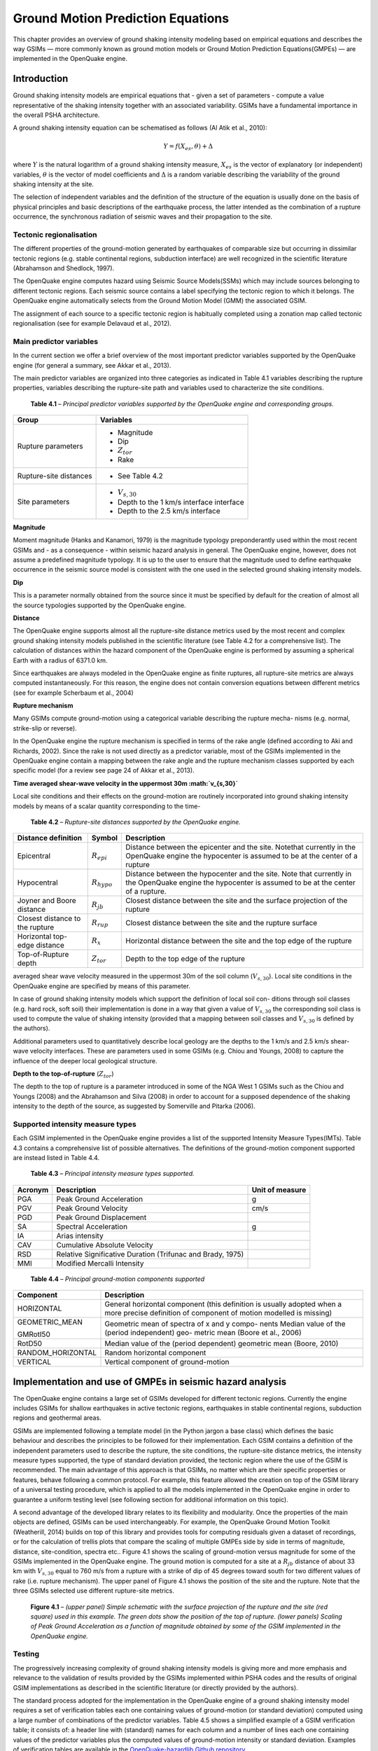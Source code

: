 Ground Motion Prediction Equations
==================================

This chapter provides an overview of ground shaking intensity
modeling based on empirical equations and describes the way GSIMs —
more commonly known as ground motion models or Ground Motion
Prediction Equations(GMPEs) — are implemented in the OpenQuake engine.

Introduction
------------

Ground shaking intensity models are empirical equations that - given
a set of parameters - compute a value representative of the shaking
intensity together with an associated variability. GSIMs have a
fundamental importance in the overall PSHA architecture.

A ground shaking intensity equation can be schematised as follows (Al
Atik et al., 2010):

.. math::

 Y = f(X_{es},\theta)+\Delta

where :math:`Y` is the natural logarithm of a ground shaking intensity
measure, :math:`X_{es}` is the vector of explanatory (or independent)
variables, :math:`\theta` is the vector of model coefficients and 
:math:`\Delta` is a random variable describing the variability of the ground 
shaking intensity at the site.

The selection of independent variables and the definition of the
structure of the equation is usually done on the basis of physical
principles and basic descriptions of the earthquake process, the
latter intended as the combination of a rupture occurrence, the
synchronous radiation of seismic waves and their propagation to the
site.

Tectonic regionalisation
************************

The different properties of the ground-motion generated by
earthquakes of comparable size but occurring in dissimilar tectonic
regions (e.g. stable continental regions, subduction interface) are
well recognized in the scientific literature (Abrahamson and
Shedlock, 1997).

The OpenQuake engine computes hazard using Seismic Source Models(SSMs) which
may include sources belonging to different tectonic regions. Each
seismic source contains a label specifying the tectonic region to
which it belongs. The OpenQuake engine automatically selects from the Ground
Motion Model (GMM) the associated GSIM.

The assignment of each source to a specific tectonic region is
habitually completed using a zonation map called tectonic
regionalisation (see for example Delavaud et al.,
2012).


Main predictor variables
************************

In the current section we offer a brief overview of the most
important predictor variables supported by the OpenQuake engine (for general
a summary, see Akkar et al., 2013).

The main predictor variables are organized into three categories as
indicated in Table 4.1 variables describing the
rupture properties, variables describing the rupture-site path and
variables used to characterize the site conditions.

   **Table 4.1** – *Principal predictor variables supported by the
   OpenQuake engine and corresponding groups.*

+-----------------------+----------------------------------------------+
|    **Group**          |    **Variables**                             |
+=======================+==============================================+
|    Rupture parameters | -  Magnitude                                 |
|                       |                                              |
|                       | -  Dip                                       |
|                       |                                              |
|                       | -  :math:`Z_{tor}`                           |
|                       |                                              |
|                       | -  Rake                                      |
+-----------------------+----------------------------------------------+
|    Rupture-site       | - See Table 4.2                              |
|    distances          |                                              |
+-----------------------+----------------------------------------------+
|    Site parameters    | - :math:`V_{s,30}`                           |
|                       |                                              |
|                       | -  Depth to the 1 km/s interface interface   |
|                       |                                              |
|                       | -  Depth to the 2.5 km/s interface           |
+-----------------------+----------------------------------------------+


**Magnitude**

Moment magnitude (Hanks and Kanamori, 1979) is
the magnitude typology preponderantly used within the most recent
GSIMs and - as a consequence - within seismic hazard analysis in
general. The OpenQuake engine, however, does not assume a predefined
magnitude typology. It is up to the user to ensure that the magnitude
used to define earthquake occurrence in the seismic source model is
consistent with the one used in the selected ground shaking intensity
models.

**Dip**

This is a parameter normally obtained from the source since it must
be specified by default for the creation of almost all the source
typologies supported by the OpenQuake engine.

**Distance**

The OpenQuake engine supports almost all the rupture-site distance
metrics used by the most recent and complex ground shaking intensity
models published in the scientific literature (see Table
4.2 for a comprehensive list). The calculation of
distances within the hazard component of the OpenQuake engine is performed
by assuming a spherical Earth with a radius of 6371.0 km.

Since earthquakes are always modeled in the OpenQuake engine as finite
ruptures, all rupture-site metrics are always computed
instantaneously. For this reason, the engine does not contain
conversion equations between different metrics (see for example
Scherbaum et al., 2004)

**Rupture mechanism**

Many GSIMs compute ground-motion using a categorical variable
describing the rupture mecha- nisms (e.g. normal, strike-slip or
reverse).

In the OpenQuake engine the rupture mechanism is specified in terms of the
rake angle (defined according to Aki and Richards,
2002). Since the rake is not used directly as a
predictor variable, most of the GSIMs implemented in the OpenQuake engine
contain a mapping between the rake angle and the rupture mechanism
classes supported by each specific model (for a review see page 24 of
Akkar et al., 2013).

**Time averaged shear-wave velocity in the uppermost 30m
:math:`v_{s,30}`**

Local site conditions and their effects on the ground-motion are
routinely incorporated into ground shaking intensity models by means
of a scalar quantity corresponding to the time-

   **Table 4.2** – *Rupture-site distances supported by the OpenQuake engine.*

+-----------------------+----------------------+--------------------------------------+
|    **Distance         |                      |    **Description**                   |
|    definition**       |     **Symbol**       |                                      |
|                       |                      |                                      |
+=======================+======================+======================================+
|    Epicentral         |                      |    Distance between the epicenter    |
|                       |  :math:`R_{epi}`     |    and the site. Notethat currently  |
|                       |                      |    in the OpenQuake engine the       |
|                       |                      |    hypocenter is assumed to be at    |
|                       |                      |    the center of a rupture           |
+-----------------------+----------------------+--------------------------------------+
|    Hypocentral        |                      |    Distance between the hypocenter   |
|                       |   :math:`R_{hypo}`   |    and the site.                     |
|                       |                      |    Note that currently in the        |
|                       |                      |    OpenQuake engine the              |
|                       |                      |    hypocenter is assumed to          |
|                       |                      |    be at the center of a rupture.    |
+-----------------------+----------------------+--------------------------------------+
|    Joyner and Boore   |                      |    Closest distance between the site |
|    distance           |     :math:`R_{jb}`   |    and the surface                   |
|                       |                      |    projection of the rupture         |
+-----------------------+----------------------+--------------------------------------+
|    Closest distance   |                      |    Closest distance between the site |
|    to the rupture     |    :math:`R_{rup}`   |    and the rupture surface           |
+-----------------------+----------------------+--------------------------------------+
|    Horizontal         |                      |    Horizontal distance between the   |
|    top-edge distance  |    :math:`R_{x}`     |    site and the top                  |
|                       |                      |    edge of the rupture               |
+-----------------------+----------------------+--------------------------------------+
|    Top-of-Rupture     |                      |    Depth to the top edge of the      |
|    depth              |    :math:`Z_{tor}`   |    rupture                           |
|                       |                      |                                      |
+-----------------------+----------------------+--------------------------------------+

averaged shear wave velocity measured in the uppermost 30m of the
soil column (:math:`V_{s,30}`). Local site conditions in the
OpenQuake engine are specified by means of this parameter.

In case of ground shaking intensity models which support the
definition of local soil con- ditions through soil classes (e.g. hard
rock, soft soil) their implementation is done in a way that given a
value of :math:`V_{s,30}` the corresponding soil class is used to
compute the value of shaking intensity (provided that a mapping
between soil classes and :math:`V_{s,30}` is defined by the authors).

Additional parameters used to quantitatively describe local geology
are the depths to the 1 km/s and 2.5 km/s shear-wave velocity
interfaces. These are parameters used in some GSIMs (e.g. Chiou and
Youngs, 2008) to capture the influence of the deeper local geological 
structure.

**Depth to the top-of-rupture** (:math:`Z_{tor}`)

The depth to the top of rupture is a parameter introduced in some of
the NGA West 1 GSIMs such as the Chiou and Youngs
(2008) and the Abrahamson and Silva
(2008) in order to account for a supposed
dependence of the shaking intensity to the depth of the source, as
suggested by Somerville and Pitarka (2006).

Supported intensity measure types
*********************************

Each GSIM implemented in the OpenQuake engine provides a list of the
supported Intensity Measure Types(IMTs). Table 4.3 
contains a comprehensive list of possible alternatives. The
definitions of the ground-motion component supported are instead listed in 
Table 4.4.

   **Table 4.3** – *Principal intensity measure types supported.*

+--------------+-----------------------------------+-------------------+
|              |    **Description**                |    **Unit of      |
|  **Acronym** |                                   |    measure**      |
+==============+===================================+===================+
|    PGA       |    Peak Ground Acceleration       |    g              |
+--------------+-----------------------------------+-------------------+
|    PGV       |    Peak Ground Velocity           |    cm/s           |
+--------------+-----------------------------------+-------------------+
|    PGD       |    Peak Ground Displacement       |                   |
+--------------+-----------------------------------+-------------------+
|    SA        |    Spectral Acceleration          |    g              |
+--------------+-----------------------------------+-------------------+
|    IA        |    Arias intensity                |                   |
+--------------+-----------------------------------+-------------------+
|    CAV       |    Cumulative Absolute Velocity   |                   |
+--------------+-----------------------------------+-------------------+
|    RSD       |    Relative Significative         |                   |
|              |    Duration                       |                   |
|              |    (Trifunac and Brady,           |                   |
|              |    1975)                          |                   |
+--------------+-----------------------------------+-------------------+
|    MMI       |    Modified Mercalli Intensity    |                   |
+--------------+-----------------------------------+-------------------+


   **Table 4.4** – *Principal ground-motion components supported*

+----------------------------+-----------------------------------------+
|    **Component**           |    **Description**                      |
+============================+=========================================+
|    HORIZONTAL              |    General horizontal component (this   |
|                            |    definition                           |
|                            |    is usually adopted when a more       |
|                            |    precise definition                   |
|                            |    of component of motion               |
|                            |    modelled is                          |
|                            |    missing)                             |
+----------------------------+-----------------------------------------+
|    GEOMETRIC_MEAN          |    Geometric mean of spectra of x and y |
|                            |    compo-                               |
|                            |    nents                                |
|    GMRotI50                |    Median value of the (period          |
|                            |    independent) geo-                    |
|                            |    metric mean (Boore et al.,           |
|                            |    2006)                                |
+----------------------------+-----------------------------------------+
|    RotD50                  |    Median value of the (period          |
|                            |    dependent) geometric                 |
|                            |    mean (Boore, 2010)                   |
+----------------------------+-----------------------------------------+
|    RANDOM_HORIZONTAL       |    Random horizontal component          |
+----------------------------+-----------------------------------------+
|    VERTICAL                |    Vertical component of ground-motion  |
+----------------------------+-----------------------------------------+

Implementation and use of GMPEs in seismic hazard analysis
----------------------------------------------------------

The OpenQuake engine contains a large set of GSIMs developed for different
tectonic regions. Currently the engine includes GSIMs for shallow
earthquakes in active tectonic regions, earthquakes in stable
continental regions, subduction regions and geothermal areas.

GSIMs are implemented following a template model (in the Python
jargon a base class) which defines the basic behaviour and describes
the principles to be followed for their implementation. Each GSIM
contains a definition of the independent parameters used to describe
the rupture, the site conditions, the rupture-site distance metrics,
the intensity measure types supported, the type of standard deviation
provided, the tectonic region where the use of the GSIM is
recommended. The main advantage of this approach is that GSIMs, no
matter which are their specific properties or features, behave
following a common protocol. For example, this feature allowed the
creation on top of the GSIM library of a universal testing procedure,
which is applied to all the models implemented in the OpenQuake engine in
order to guarantee a uniform testing level (see
following section for additional information on this topic).

A second advantage of the developed library relates to its
flexibility and modularity. Once the properties of the main objects
are defined, GSIMs can be used interchangeably. For example, the
OpenQuake Ground Motion Toolkit (Weatherill,
2014) builds on top of this library and provides
tools for computing residuals given a dataset of recordings, or for
the calculation of trellis plots that compare the scaling of multiple
GMPEs side by side in terms of magnitude, distance, site-condition,
spectra etc.. Figure 4.1 shows the scaling of
ground-motion versus magnitude for some of the GSIMs implemented in
the OpenQuake engine. The ground motion is computed for a site at a :math:`R_{jb}`
distance of about 33 km with :math:`V_{s,30}` equal to 760 m/s from a
rupture with a strike of dip of 45 degrees toward south for two
different values of rake (i.e. rupture mechanism). The upper panel of
Figure 4.1 shows the position of the site and the
rupture. Note that the three GSIMs selected use different
rupture-site metrics.

.. figure:: _images/scaling_gmpe.png

   **Figure 4.1** – *(upper panel) Simple schematic with the surface
   projection of the rupture and the site (red square) used in this
   example. The green dots show the position of the top of rupture.
   (lower panels) Scaling of Peak Ground Acceleration as a function of
   magnitude obtained by some of the GSIM implemented in the OpenQuake engine.*

Testing
*******

The progressively increasing complexity of ground shaking intensity
models is giving more and more emphasis and relevance to the
validation of results provided by the GSIMs implemented
within PSHA codes and the results of original GSIM implementations as
described in the scientific literature (or directly provided by the
authors).

The standard process adopted for the implementation in the OpenQuake engine
of a ground shaking intensity model requires a set of verification
tables each one containing values of ground-motion (or standard
deviation) computed using a large number of combinations of the
predictor variables. Table 4.5 shows a simplified
example of a GSIM verification table; it consists of: a header line
with (standard) names for each column and a number of lines each one
containing values of the predictor variables plus the computed values
of ground-motion intensity or standard deviation. Examples of
verification tables are available in the `OpenQuake-hazardlib Github
repository <https://github.com/gem/oq-hazardlib/tree/master/openquake/hazardlib/tests/gsim/data>`__.

   **Table 4.5** – *Schematic of a GSIM verification table used in the
   OpenQuake engine.*

+-------------------+-------------------+-------------------+-------------------+-------------------+------+
|         M         |         R         |  :math:`V_{s,30}` |   :math:`IMT_1`   |   :math:`IMT_2`   |  ... |
+===================+===================+===================+===================+===================+======+
| :math:`val_{1,1}` | :math:`val_{1,2}` | :math:`val_{1,3}` | :math:`val_{1,4}` | :math:`val_{1,5}` |      |
+-------------------+-------------------+-------------------+-------------------+-------------------+------+
| :math:`val_{2,1}` | :math:`val_{2,2}` | :math:`val_{2,3}` | :math:`val_{2,4}` | :math:`val_{2,5}` |      |
+-------------------+-------------------+-------------------+-------------------+-------------------+------+
|        ...        |                   |                   |                   |                   |      |
+-------------------+-------------------+-------------------+-------------------+-------------------+------+

Using these tables and an automated verification procedure
implemented in the OpenQuake engine, it is possible to verify the
consistency between the original results and the corresponding values
computed with the version of the GSIM implemented. On average we
accept discrepancies between the original implementation and the
version included in the OpenQuake engine lower than five percent.

GEM recommends that contextually to the publication of GSIMs the
table of coefficients as well as of a set of verification tables (or
a software which allows the generation of these tables) are published
as an electronic supplement. This can certainly improve the
reproducibility of the models proposed and most of all would increase
the quality and robustness of the computed hazard.

Spatial correlation of ground motion
************************************

The current literature (Bazzurro and Luco, 2005; 
Crowley and Bommer, 2006; Park et al.,
2007) clearly explains the necessity for
considering spatially correlated ground motion fields in the
calculation of losses for a portfolio.

The OpenQuake engine supports the calculation of ground-motion fields
taking into account the spatial correlation of the within-event
residuals (Boore, 2003). The OpenQuake engine
supports correlation models developed according to a default scheme.
Currently the OpenQuake engine provides only one correlation model, the one
proposed by Jayaram and Baker (2009). The
calculation of spatially correlated ground motion fields is
summarized under event-based PSHA section.

Future developments
-------------------

The current implementation of GSIMs into the OpenQuake engine offers
advanced features but - accord- ing to experience and feedback
received from users - it partially lacks of flexibility and should
provide an easier process for the incorporation of new GSIMs. A
revision of the current scheme adopted for the implementation of new
GSIMs will be therefore necessary in order to address the suggestions
and feedback we received so far and add new features.

An incomplete list of the possible improvements that might be
introduced is the following one:

- **Better support for GSIMs defined via tables**

  This is a request we received from different experts. Technically it
  is already possible to create GSIM from tables (see for example the
  OpenQuake engine implementation of the Frankel et al.
  (1996) available on
  `github <https://github.com/gem/oq-hazardlib/blob/master/openquake/hazardlib/gsim/frankel_1996.py>`__
  but better support with an illustration of the process to be followed 
  will be necessary.

- **Support for host-to-target adjustment**

  Within site specific hazard analyses (see for example Bommer et al.,
  2014) as well as within regional hazard studies
  in areas with scarce strong-motion recordings it is common to adjust
  GMPEs in order to properly take into account regional variations of
  parameters controlling ground-motion properties such as stress drop,
  kappa and average shear wave velocity within the uppermost 30 meters.

  In future releases of the OpenQuake engine we plan to improve the
  support for these modifications while maintaining a high as possible
  the level and quality of testing.

- **Sigma adjustment, support for homoskedastic sigma**

  These methods are also commonly adopted within site-specific hazard
  analyses. These corrections are currently supported by the OpenQuake engine
  by subclassing a prototype GSIM implementation. A subclass is a copy
  of an original class; it inherits properties of the
  original class. Its behavior can be modified by adding new components
  or by overriding the existing ones. However, this requires
  programming experience. We therefore plan to offer easier procedures
  for using these methods with the GSIM implemented.

- **Spatial cross correlation**

  The OpenQuake engine already supports the calculation of ground motion
  fields generated by taking into account the spatial correlation of
  within event ground motion residuals. We plan to add the possibility
  of computing cross-correlated ground motion fields in order to better
  support analyses taking into account distributed infrastructures as
  well as heterogeneous portfolios of assets.

- **Near source directivity effects**

  Some of the recently published NGA West 2 GMPEs (i.e. Chiou and
  Youngs (2014)) offer the possibility of computing
  ground motion by taking into account near source directivity effects.
  We plan to implement this GMPE - as well as the other NGA West 2
  GMPEs - into the OpenQuake engine.